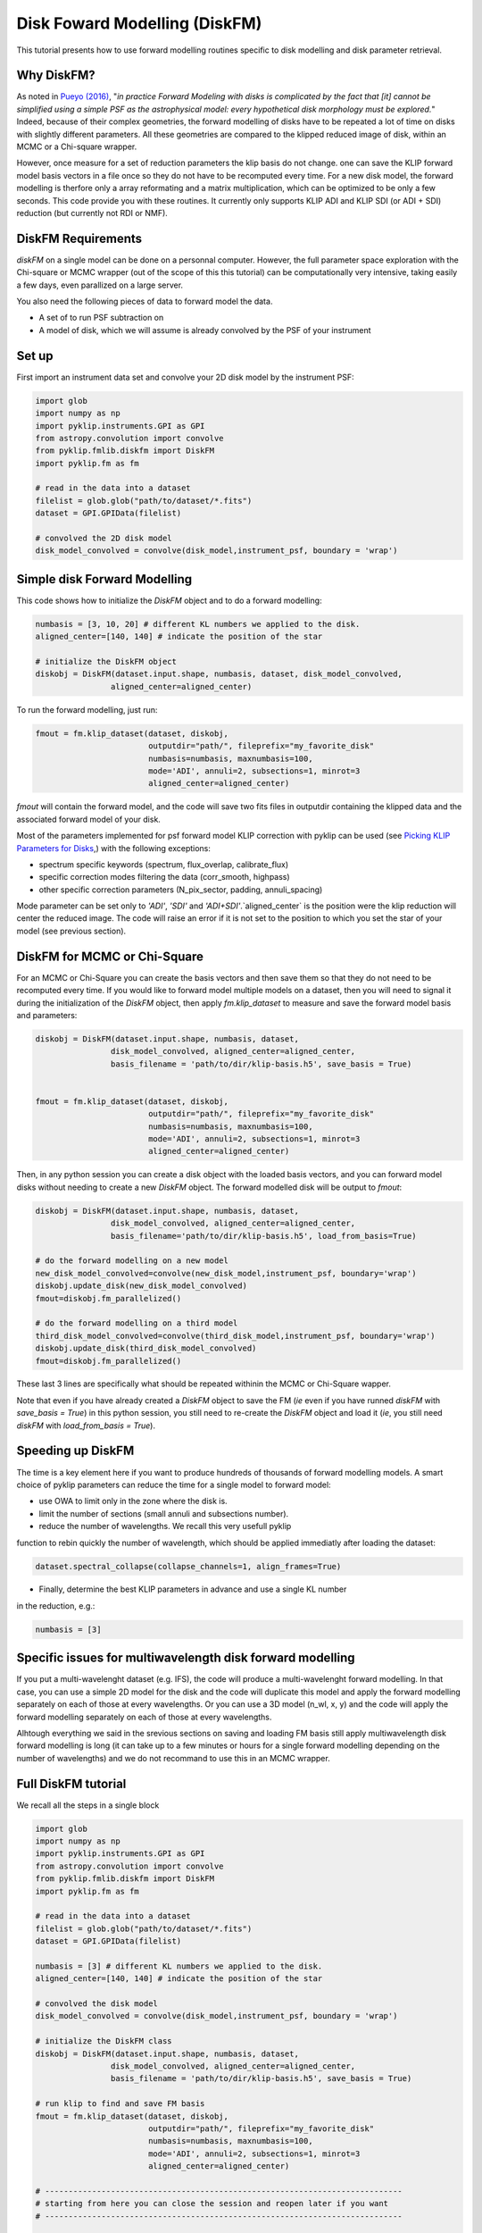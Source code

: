 .. _diskfm_gpi-label:

Disk Foward Modelling (DiskFM)
=====================================================
This tutorial presents how to use forward modelling routines specific to disk modelling
and disk parameter retrieval.

Why DiskFM?
--------------------------
As noted in `Pueyo (2016) <http://arxiv.org/abs/1604.06097>`_, "*in practice Forward
Modeling with disks is complicated by the
fact that [it] cannot be simplified using a simple PSF as the astrophysical model:
every hypothetical disk morphology must be explored.*" Indeed, because of their complex
geometries, the forward modelling of disks have to be repeated a lot of time on disks
with slightly different parameters. All these geometries are compared
to the klipped reduced image of disk, within an MCMC or a Chi-square wrapper.

However, once measure for a set of reduction parameters the klip basis do not change.
one can save the KLIP forward model basis vectors in a file once so they do not have to be
recomputed every time. For a new disk model, the forward modelling is therfore only a
array reformating and a matrix multiplication, which can be optimized to be only a few
seconds. This code provide you with these routines. It currently only supports KLIP ADI
and KLIP SDI (or ADI + SDI) reduction (but currently not RDI or NMF).

DiskFM Requirements
--------------------------
`diskFM` on a single model can be done on a personnal computer. However, the full parameter space
exploration with the Chi-square or MCMC wrapper (out of the scope of this this tutorial) can be
computationally very intensive, taking easily a few days, even parallized on a large
server.

You also need the following pieces of data to forward model the data.

* A set of to run PSF subtraction on
* A model of disk, which we will assume is already convolved by the PSF of your instrument


Set up
--------------------------
First import an instrument data set and convolve your 2D disk model by the instrument PSF:

.. code-block:: python

    import glob
    import numpy as np
    import pyklip.instruments.GPI as GPI
    from astropy.convolution import convolve
    from pyklip.fmlib.diskfm import DiskFM
    import pyklip.fm as fm

    # read in the data into a dataset
    filelist = glob.glob("path/to/dataset/*.fits")
    dataset = GPI.GPIData(filelist)

    # convolved the 2D disk model
    disk_model_convolved = convolve(disk_model,instrument_psf, boundary = 'wrap')


Simple disk Forward Modelling
--------------------------
This code shows how to initialize the `DiskFM` object and to do a forward modelling:

.. code-block:: python

    numbasis = [3, 10, 20] # different KL numbers we applied to the disk.
    aligned_center=[140, 140] # indicate the position of the star

    # initialize the DiskFM object
    diskobj = DiskFM(dataset.input.shape, numbasis, dataset, disk_model_convolved,
                    aligned_center=aligned_center)


To run the forward modelling, just run:

.. code-block:: python

    fmout = fm.klip_dataset(dataset, diskobj,
                            outputdir="path/", fileprefix="my_favorite_disk"
                            numbasis=numbasis, maxnumbasis=100,
                            mode='ADI', annuli=2, subsections=1, minrot=3
                            aligned_center=aligned_center)

`fmout` will contain the forward model, and the code will save two fits files in outputdir
containing the klipped data and the associated forward model of your disk.

Most of the parameters implemented for psf forward model KLIP correction with pyklip can be used (see
`Picking KLIP Parameters for Disks <https://pyklip.readthedocs.io/en/latest/klip_gpi.html#picking-klip-parameters-for-disks>`_,)
with the following exceptions:

* spectrum specific keywords (spectrum, flux_overlap, calibrate_flux)
* specific correction modes filtering the data (corr_smooth, highpass)
* other specific correction parameters (N_pix_sector, padding, annuli_spacing)

Mode parameter can be set only to `'ADI'`, `'SDI'` and `'ADI+SDI'`.`aligned_center` is
the position were the klip reduction will center the reduced image.
The code will raise an error if it is not set to the position to which you set the star
of your model (see previous section).


DiskFM for MCMC or Chi-Square
--------------------------
For an MCMC or Chi-Square you can create the basis vectors and then save them so that
they do not need to be recomputed every time. If you would like to forward model
multiple models on a dataset, then you will need to signal it during the initialization
of the `DiskFM` object, then apply `fm.klip_dataset` to measure and save the forward model
basis and parameters:

.. code-block:: python

    diskobj = DiskFM(dataset.input.shape, numbasis, dataset,
                    disk_model_convolved, aligned_center=aligned_center,
                    basis_filename = 'path/to/dir/klip-basis.h5', save_basis = True)


    fmout = fm.klip_dataset(dataset, diskobj,
                            outputdir="path/", fileprefix="my_favorite_disk"
                            numbasis=numbasis, maxnumbasis=100,
                            mode='ADI', annuli=2, subsections=1, minrot=3
                            aligned_center=aligned_center)


Then, in any python session you can create a disk object with the loaded basis vectors,
and you can forward model disks without needing to create a new `DiskFM` object.
The forward modelled disk will be output to `fmout`:

.. code-block:: python

    diskobj = DiskFM(dataset.input.shape, numbasis, dataset,
                    disk_model_convolved, aligned_center=aligned_center,
                    basis_filename='path/to/dir/klip-basis.h5', load_from_basis=True)

    # do the forward modelling on a new model
    new_disk_model_convolved=convolve(new_disk_model,instrument_psf, boundary='wrap')
    diskobj.update_disk(new_disk_model_convolved)
    fmout=diskobj.fm_parallelized()

    # do the forward modelling on a third model
    third_disk_model_convolved=convolve(third_disk_model,instrument_psf, boundary='wrap')
    diskobj.update_disk(third_disk_model_convolved)
    fmout=diskobj.fm_parallelized()

These last 3 lines are specifically what should be repeated withinin the MCMC
or Chi-Square wapper.


Note that even if you have already created a `DiskFM` object to save the FM
(*ie* even if you have runned `diskFM` with `save_basis = True`) in this python session,
you still need to re-create the `DiskFM` object and load it (*ie*, you still
need `diskFM` with `load_from_basis = True`).


Speeding up DiskFM
--------------------------
The time is a key element here if you want to produce hundreds of thousands of forward
modelling models. A smart choice of pyklip parameters can reduce the time for a single
model to forward model:

* use OWA to limit only in the zone where the disk is.
* limit the number of sections (small annuli and subsections number).
* reduce the number of wavelengths. We recall this very usefull pyklip
function to rebin quickly the number of wavelength, which should be applied
immediatly after loading the dataset:


.. code-block:: python

    dataset.spectral_collapse(collapse_channels=1, align_frames=True)

* Finally, determine the best KLIP parameters in advance and use a single KL number
in the reduction, e.g.:

.. code-block:: python

    numbasis = [3]


Specific issues for multiwavelength disk forward modelling
--------------------------
If you put a multi-wavelenght dataset (e.g. IFS), the code will produce a multi-wavelenght forward
modelling. In that case, you can use a simple 2D model for the disk and the code will duplicate this model
and apply the forward modelling separately on each of those at every wavelengths. Or you can use a 3D model
(n_wl, x, y) and the code will apply the forward modelling separately on each of those at every wavelengths.

Alhtough everything we said in the srevious sections on saving and loading FM basis still
apply multiwavelength disk forward modelling is long (it can take up to a few minutes or hours
for a single forward modelling depending on the number of wavelengths) and we do not
recommand to use this in an MCMC wrapper.

Full DiskFM tutorial
--------------------------
We recall all the steps in a single block

.. code-block:: python

    import glob
    import numpy as np
    import pyklip.instruments.GPI as GPI
    from astropy.convolution import convolve
    from pyklip.fmlib.diskfm import DiskFM
    import pyklip.fm as fm

    # read in the data into a dataset
    filelist = glob.glob("path/to/dataset/*.fits")
    dataset = GPI.GPIData(filelist)

    numbasis = [3] # different KL numbers we applied to the disk.
    aligned_center=[140, 140] # indicate the position of the star

    # convolved the disk model
    disk_model_convolved = convolve(disk_model,instrument_psf, boundary = 'wrap')

    # initialize the DiskFM class
    diskobj = DiskFM(dataset.input.shape, numbasis, dataset,
                    disk_model_convolved, aligned_center=aligned_center,
                    basis_filename = 'path/to/dir/klip-basis.h5', save_basis = True)

    # run klip to find and save FM basis
    fmout = fm.klip_dataset(dataset, diskobj,
                            outputdir="path/", fileprefix="my_favorite_disk"
                            numbasis=numbasis, maxnumbasis=100,
                            mode='ADI', annuli=2, subsections=1, minrot=3
                            aligned_center=aligned_center)

    # ----------------------------------------------------------------------------
    # starting from here you can close the session and reopen later if you want
    # ----------------------------------------------------------------------------

    # load Klip parameters and FM basis
    diskobj = DiskFM(dataset.input.shape, numbasis, dataset,
                    disk_model_convolved, aligned_center=aligned_center,
                    basis_filename='path/to/dir/klip-basis.h5', load_from_basis=True)

    # do the forward modelling on a new model
    new_disk_model_convolved=convolve(new_disk_model,instrument_psf, boundary='wrap')
    diskobj.update_disk(new_disk_model_convolved)
    fmout=diskobj.fm_parallelized()

    # do the forward modelling on a third model
    third_disk_model_convolved=convolve(third_disk_model,instrument_psf, boundary='wrap')
    diskobj.update_disk(third_disk_model_convolved)
    fmout=diskobj.fm_parallelized()

